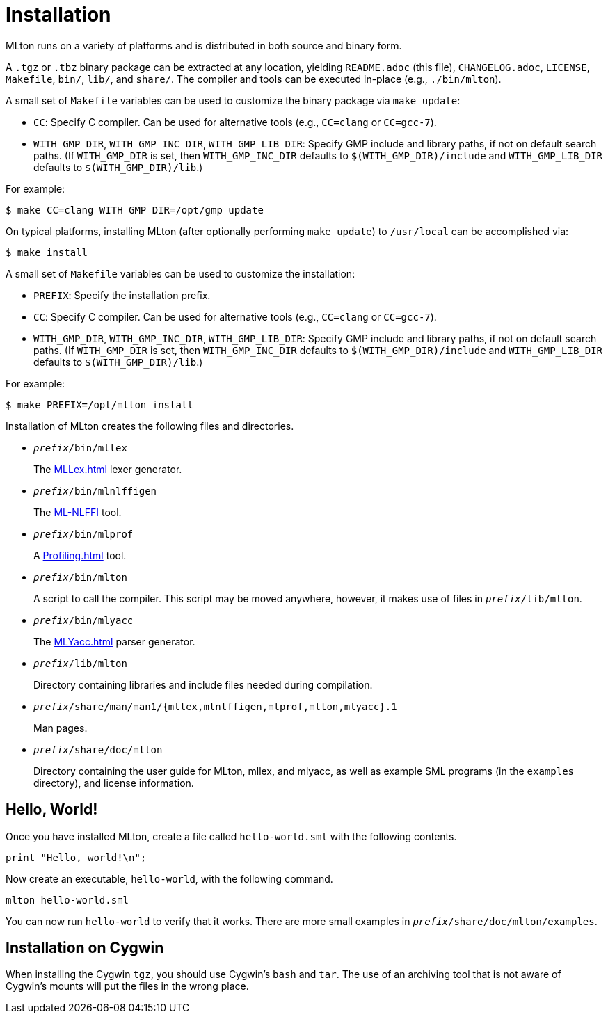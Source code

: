 = Installation

MLton runs on a variety of platforms and is distributed in both source and
binary form.

A `.tgz` or `.tbz` binary package can be extracted at any location, yielding
`README.adoc` (this file), `CHANGELOG.adoc`, `LICENSE`, `Makefile`, `bin/`,
`lib/`, and `share/`.  The compiler and tools can be executed in-place (e.g.,
`./bin/mlton`).

A small set of `Makefile` variables can be used to customize the binary package
via `make update`:

 * `CC`: Specify C compiler.  Can be used for alternative tools (e.g.,
   `CC=clang` or `CC=gcc-7`).
 * `WITH_GMP_DIR`, `WITH_GMP_INC_DIR`, `WITH_GMP_LIB_DIR`: Specify GMP include
   and library paths, if not on default search paths.  (If `WITH_GMP_DIR` is
   set, then `WITH_GMP_INC_DIR` defaults to `$(WITH_GMP_DIR)/include` and
   `WITH_GMP_LIB_DIR` defaults to `$(WITH_GMP_DIR)/lib`.)

For example:

[source,sml]
----
$ make CC=clang WITH_GMP_DIR=/opt/gmp update
----

On typical platforms, installing MLton (after optionally performing
`make update`) to `/usr/local` can be accomplished via:

[source,sml]
----
$ make install
----

A small set of `Makefile` variables can be used to customize the installation:

 * `PREFIX`: Specify the installation prefix.
 * `CC`: Specify C compiler.  Can be used for alternative tools (e.g.,
   `CC=clang` or `CC=gcc-7`).
 * `WITH_GMP_DIR`, `WITH_GMP_INC_DIR`, `WITH_GMP_LIB_DIR`: Specify GMP include
   and library paths, if not on default search paths.  (If `WITH_GMP_DIR` is
   set, then `WITH_GMP_INC_DIR` defaults to `$(WITH_GMP_DIR)/include` and
   `WITH_GMP_LIB_DIR` defaults to `$(WITH_GMP_DIR)/lib`.)

For example:

[source,sml]
----
$ make PREFIX=/opt/mlton install
----

Installation of MLton creates the following files and directories.

* ``__prefix__/bin/mllex``
+
The <<MLLex#>> lexer generator.

* ``__prefix__/bin/mlnlffigen``
+
The <<MLNLFFI#,ML-NLFFI>> tool.

* ``__prefix__/bin/mlprof``
+
A <<Profiling#>> tool.

* ``__prefix__/bin/mlton``
+
A script to call the compiler.  This script may be moved anywhere,
however, it makes use of files in ``__prefix__/lib/mlton``.

* ``__prefix__/bin/mlyacc``
+
The <<MLYacc#>> parser generator.

* ``__prefix__/lib/mlton``
+
Directory containing libraries and include files needed during compilation.

* ``__prefix__/share/man/man1/{mllex,mlnlffigen,mlprof,mlton,mlyacc}.1``
+
Man pages.

* ``__prefix__/share/doc/mlton``
+
Directory containing the user guide for MLton, mllex, and mlyacc, as
well as example SML programs (in the `examples` directory), and license
information.


== Hello, World!

Once you have installed MLton, create a file called `hello-world.sml`
with the following contents.

----
print "Hello, world!\n";
----

Now create an executable, `hello-world`, with the following command.
----
mlton hello-world.sml
----

You can now run `hello-world` to verify that it works.  There are more
small examples in ``__prefix__/share/doc/mlton/examples``.


== Installation on Cygwin

When installing the Cygwin `tgz`, you should use Cygwin's `bash` and
`tar`.  The use of an archiving tool that is not aware of Cygwin's
mounts will put the files in the wrong place.
